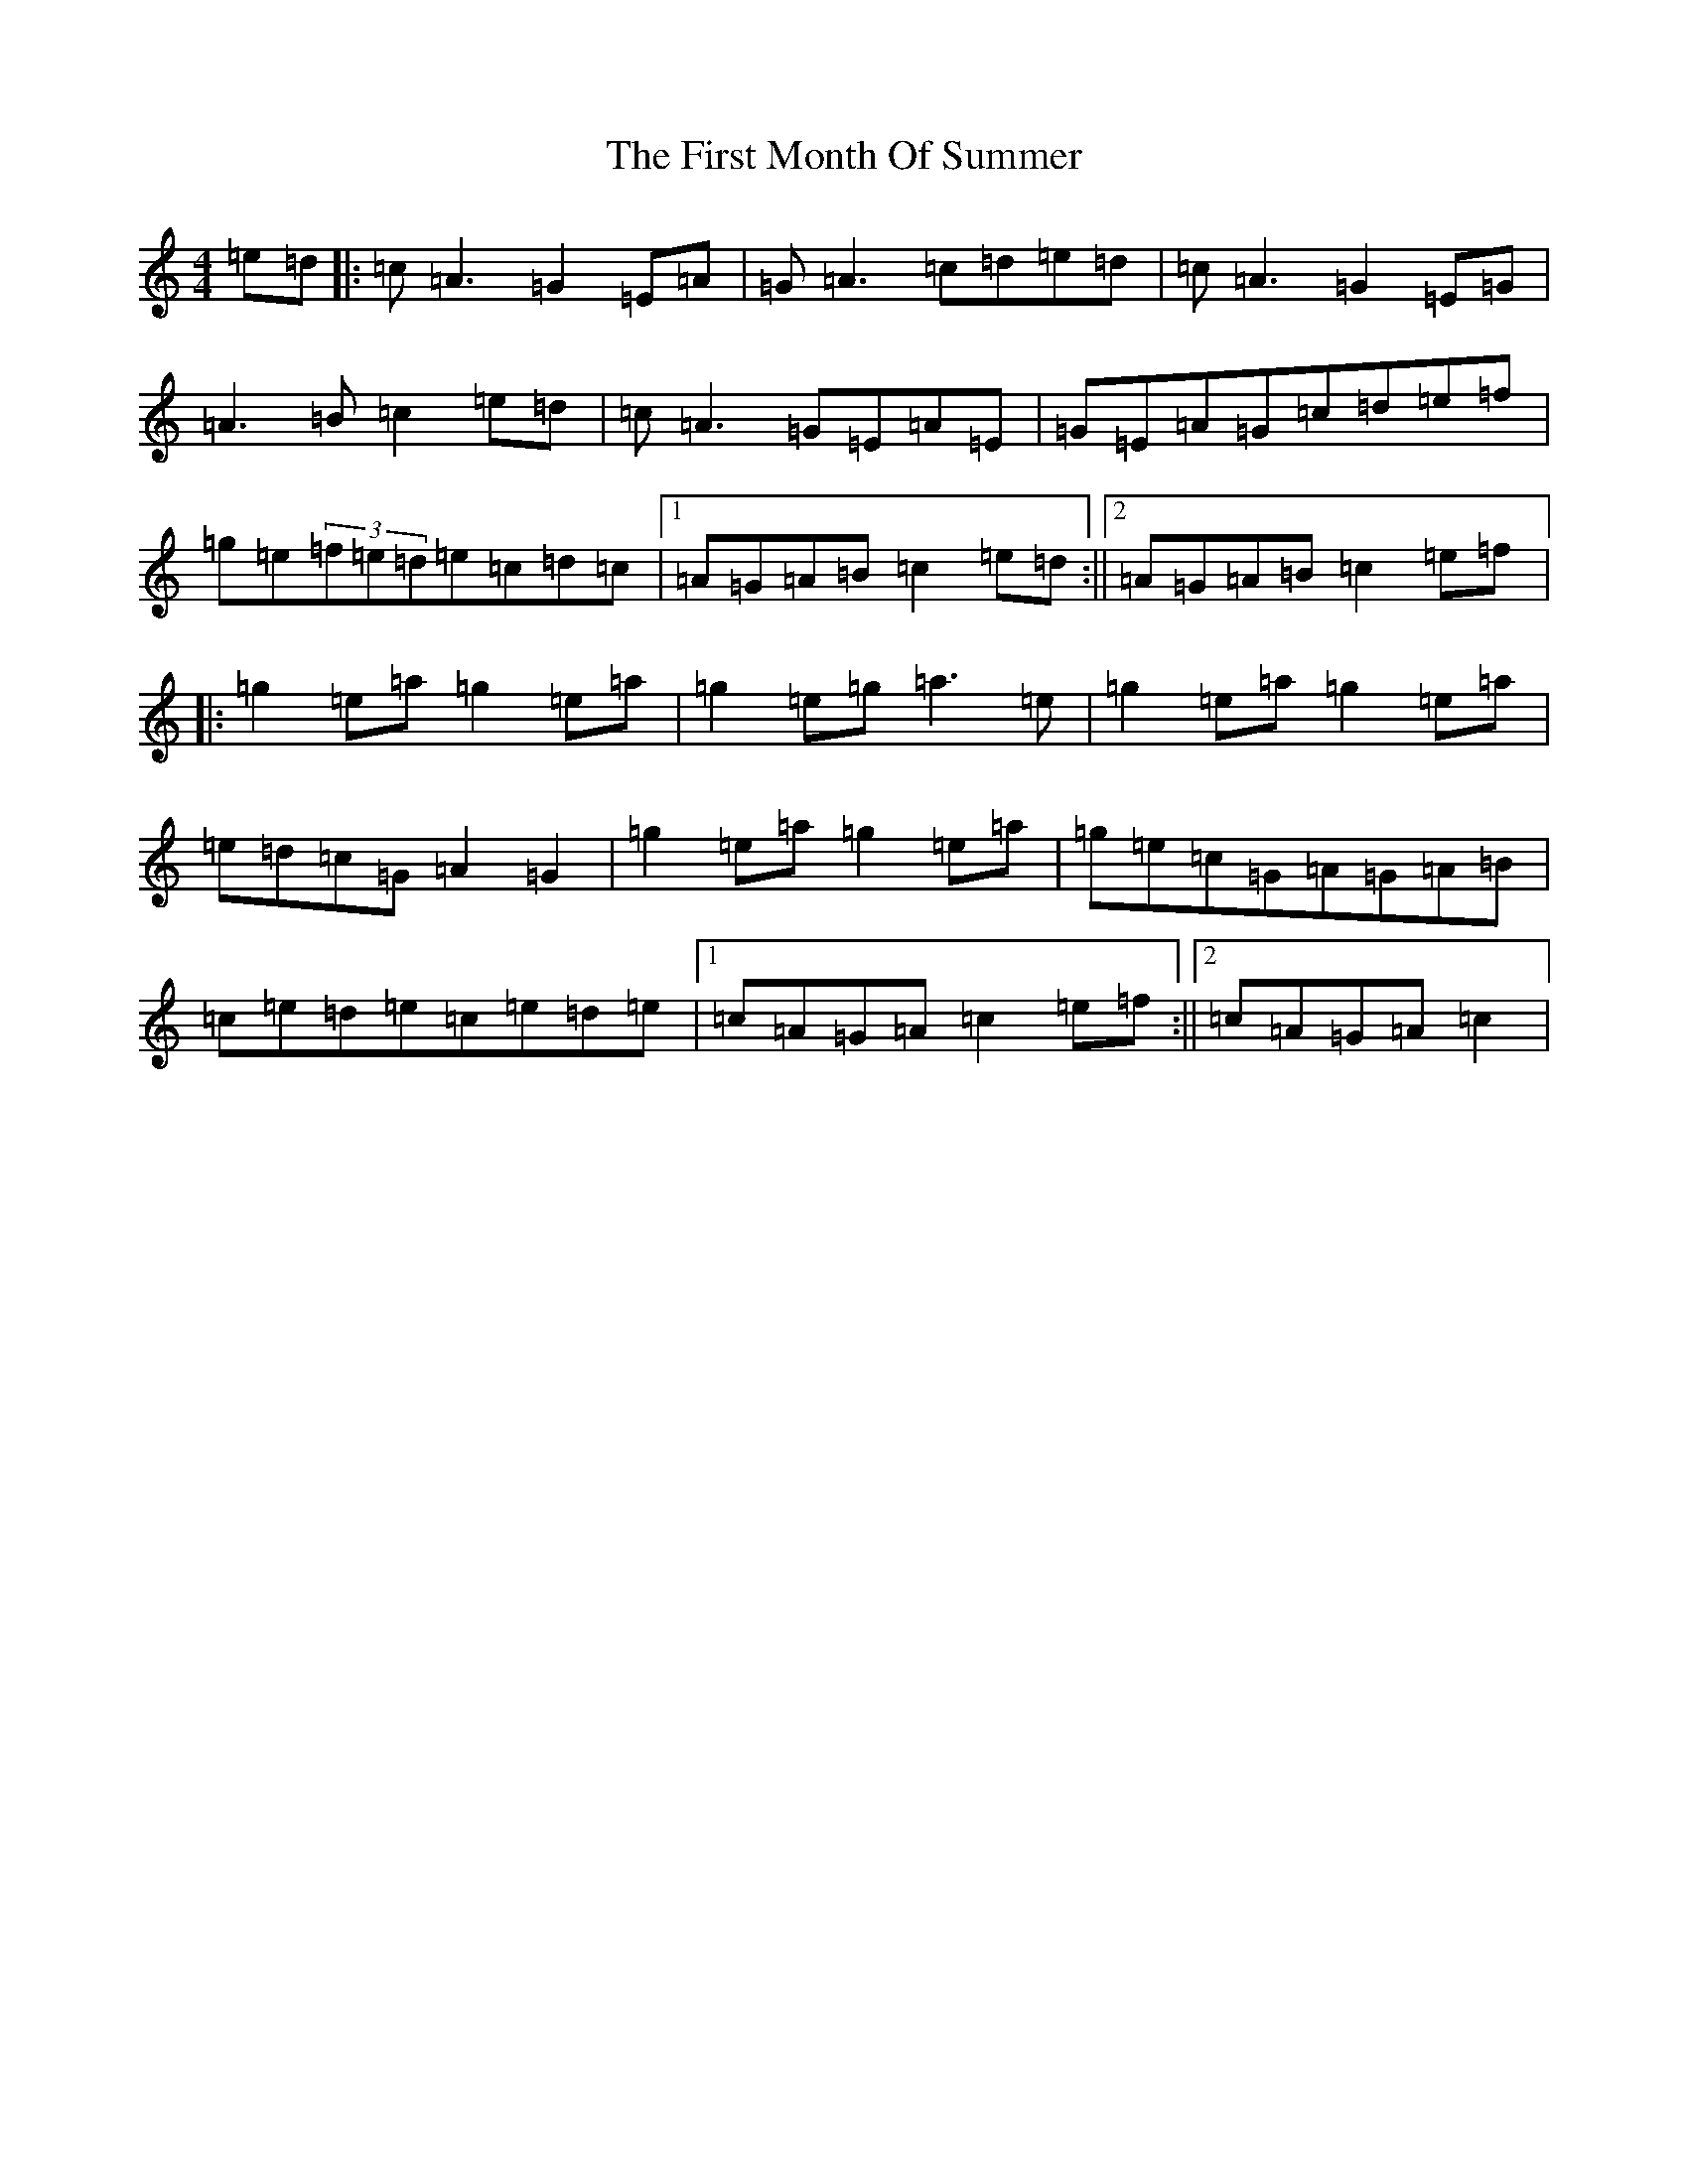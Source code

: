 X: 6835
T: First Month Of Summer, The
S: https://thesession.org/tunes/493#setting25031
R: reel
M:4/4
L:1/8
K: C Major
=e=d|:=c=A3=G2=E=A|=G=A3=c=d=e=d|=c=A3=G2=E=G|=A3=B=c2=e=d|=c=A3=G=E=A=E|=G=E=A=G=c=d=e=f|=g=e(3=f=e=d=e=c=d=c|1=A=G=A=B=c2=e=d:||2=A=G=A=B=c2=e=f|:=g2=e=a=g2=e=a|=g2=e=g=a3=e|=g2=e=a=g2=e=a|=e=d=c=G=A2=G2|=g2=e=a=g2=e=a|=g=e=c=G=A=G=A=B|=c=e=d=e=c=e=d=e|1=c=A=G=A=c2=e=f:||2=c=A=G=A=c2|